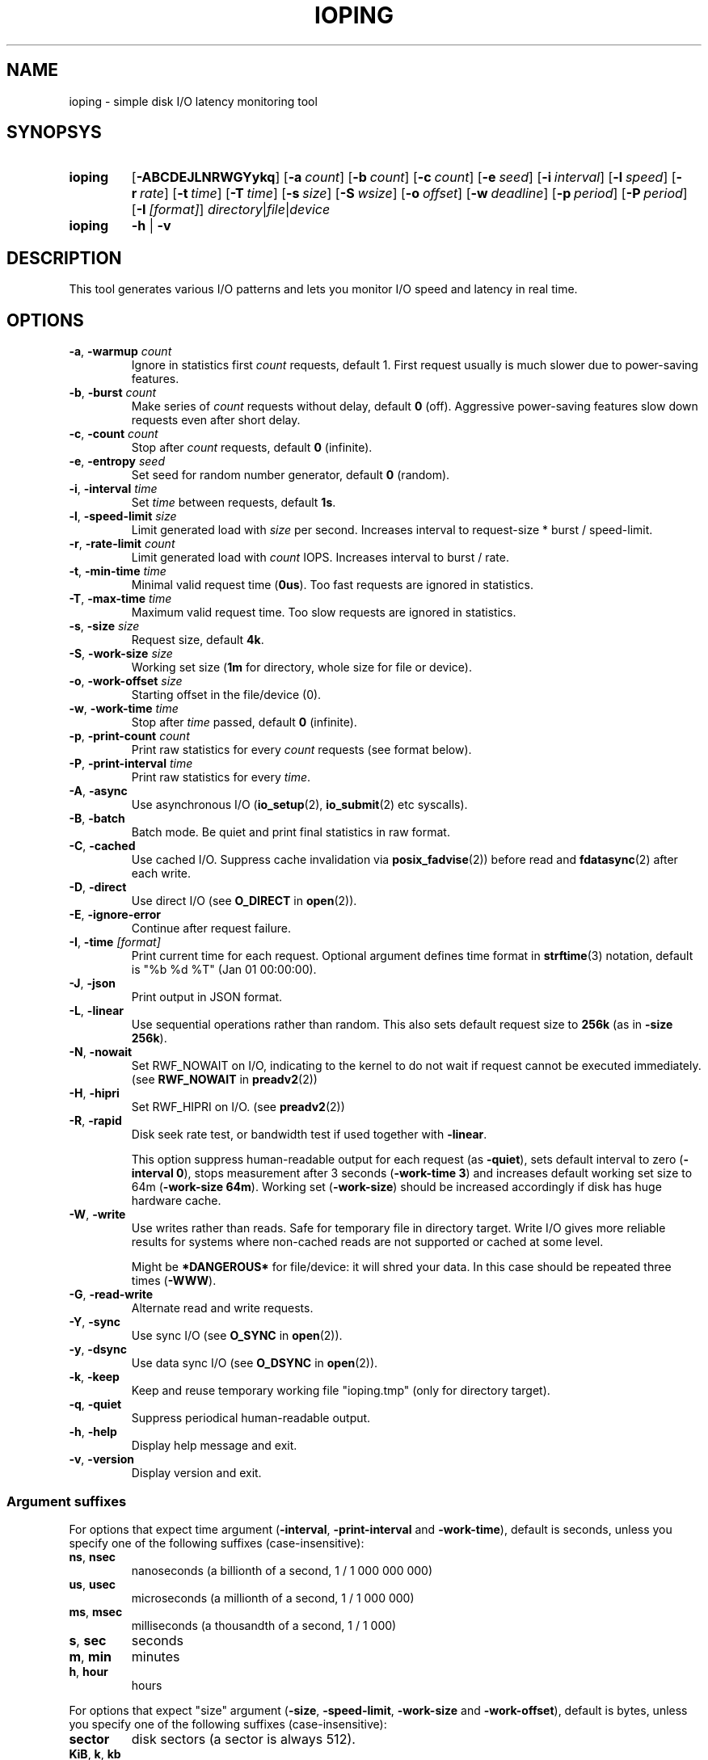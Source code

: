 .TH IOPING "1" "Oct 2014" "" "User Commands"
.SH NAME
ioping \- simple disk I/O latency monitoring tool
.SH SYNOPSYS
.SY ioping
.OP \-ABCDEJLNRWGYykq
.OP \-a count
.OP \-b count
.OP \-c count
.OP \-e seed
.OP \-i interval
.OP \-l speed
.OP \-r rate
.OP \-t time
.OP \-T time
.OP \-s size
.OP \-S wsize
.OP \-o offset
.OP \-w deadline
.OP \-p period
.OP \-P period
.OP \-I [format]
.IR directory | file | device
.br
.SY ioping
.B -h
|
.B -v
.br
.SH DESCRIPTION
This tool generates various I/O patterns and lets you monitor I/O speed and
latency in real time.
.SH OPTIONS
.TP
\fB\-a\fR, \fB\-warmup\fR \fIcount\fR
Ignore in statistics first \fIcount\fR requests, default 1.
First request usually is much slower due to power-saving features.
.TP
\fB\-b\fR, \fB\-burst\fR \fIcount\fR
Make series of \fIcount\fR requests without delay, default \fB0\fR (off).
Aggressive power-saving features slow down requests even after short delay.
.TP
\fB\-c\fR, \fB\-count\fR \fIcount\fR
Stop after \fIcount\fR requests, default \fB0\fR (infinite).
.TP
\fB\-e\fR, \fB\-entropy\fR \fIseed\fR
Set seed for random number generator, default \fB0\fR (random).
.TP
\fB\-i\fR, \fB\-interval\fR \fItime\fR
Set \fItime\fR between requests, default \fB1s\fR.
.TP
\fB\-l\fR, \fB\-speed-limit\fR \fIsize\fR
Limit generated load with \fIsize\fR per second.
Increases interval to request-size * burst / speed-limit.
.TP
\fB\-r\fR, \fB\-rate-limit\fR \fIcount\fR
Limit generated load with \fIcount\fR IOPS.
Increases interval to burst / rate.
.TP
\fB\-t\fR, \fB\-min\-time\fR \fItime\fR
Minimal valid request time (\fB0us\fR).
Too fast requests are ignored in statistics.
.TP
\fB\-T\fR, \fB\-max\-time\fR \fItime\fR
Maximum valid request time.
Too slow requests are ignored in statistics.
.TP
\fB\-s\fR, \fB\-size\fR \fIsize\fR
Request size, default \fB4k\fR.
.TP
\fB\-S\fR, \fB\-work\-size\fR \fIsize\fR
Working set size (\fB1m\fR for directory, whole size for file or device).
.TP
\fB\-o\fR, \fB\-work\-offset\fR \fIsize\fR
Starting offset in the file/device (0).
.TP
\fB\-w\fR, \fB\-work\-time\fR \fItime\fR
Stop after \fItime\fR passed, default \fB0\fR (infinite).
.TP
\fB\-p\fR, \fB\-print\-count\fR \fIcount\fR
Print raw statistics for every \fIcount\fR requests (see format below).
.TP
\fB\-P\fR, \fB\-print\-interval\fR \fItime\fR
Print raw statistics for every \fItime\fR.
.TP
\fB\-A\fR, \fB\-async\fR
Use asynchronous I/O (\fBio_setup\fR(2), \fBio_submit\fR(2) etc syscalls).
.TP
\fB\-B\fR, \fB\-batch\fR
Batch mode. Be quiet and print final statistics in raw format.
.TP
\fB\-C\fR, \fB\-cached\fR
Use cached I/O. Suppress cache invalidation via \fBposix_fadvise\fR(2)) before
read and \fBfdatasync\fR(2) after each write.
.TP
\fB\-D\fR, \fB\-direct\fR
Use direct I/O (see \fBO_DIRECT\fR in \fBopen\fR(2)).
.TP
\fB\-E\fR, \fB\-ignore-error\fR
Continue after request failure.
.TP
\fB\-I\fR, \fB\-time\fR \fI[format]\fR
Print current time for each request.
Optional argument defines time format in \fBstrftime\fR(3) notation,
default is "%b %d %T" (Jan 01 00:00:00).
.TP
\fB\-J\fR, \fB\-json\fR
Print output in JSON format.
.TP
\fB\-L\fR, \fB\-linear\fR
Use sequential operations rather than random. This also sets default request
size to \fB256k\fR (as in \fB-size 256k\fR).
.TP
\fB\-N\fR, \fB\-nowait\fR
Set RWF_NOWAIT on I/O, indicating to the kernel to do not wait if request
cannot be executed immediately. (see \fBRWF_NOWAIT\fR in \fBpreadv2\fR(2))
.TP
\fB\-H\fR, \fB\-hipri\fR
Set RWF_HIPRI on I/O. (see \fBpreadv2\fR(2))
.TP
\fB\-R\fR, \fB\-rapid\fR
Disk seek rate test, or bandwidth test if used together with \fB-linear\fR.

This option suppress human-readable output for each request
(as \fB-quiet\fR), sets default interval to zero (\fB-interval 0\fR),
stops measurement after 3 seconds (\fB-work-time 3\fR) and
increases default working set size to 64m (\fB-work-size 64m\fR).
Working set (\fB-work-size\fR) should be increased accordingly if disk has
huge hardware cache.
.TP
\fB\-W\fR, \fB\-write\fR
Use writes rather than reads. Safe for temporary file in directory target.
Write I/O gives more reliable results for systems where non-cached reads are
not supported or cached at some level.
.IP
Might be \fB*DANGEROUS*\fR for file/device: it will shred your data.
In this case should be repeated three times (\fB-WWW\fR).
.TP
\fB\-G\fR, \fB\-read\-write\fR
Alternate read and write requests.
.TP
\fB\-Y\fR, \fB\-sync\fR
Use sync I/O (see \fBO_SYNC\fR in \fBopen\fR(2)).
.TP
\fB\-y\fR, \fB\-dsync\fR
Use data sync I/O (see \fBO_DSYNC\fR in \fBopen\fR(2)).
.TP
\fB\-k\fR, \fB\-keep\fR
Keep and reuse temporary working file "ioping.tmp" (only for directory target).
.TP
\fB\-q\fR, \fB\-quiet\fR
Suppress periodical human-readable output.
.TP
\fB\-h\fR, \fB\-help\fR
Display help message and exit.
.TP
\fB\-v\fR, \fB\-version\fR
Display version and exit.
.SS Argument suffixes
For options that expect time argument (\fB\-interval\fR, \fB\-print-interval\fR and \fB\-work-time\fR),
default is seconds, unless you specify one of the following suffixes
(case-insensitive):
.TP
.BR ns ,\  nsec
nanoseconds (a billionth of a second, 1 / 1 000 000 000)
.TP
.BR us ,\  usec
microseconds (a millionth of a second, 1 / 1 000 000)
.TP
.BR ms ,\  msec
milliseconds (a thousandth of a second, 1 / 1 000)
.TP
.BR s ,\  sec
seconds
.TP
.BR m ,\  min
minutes
.TP
.BR h ,\  hour
hours
.PP
For options that expect "size" argument (\fB\-size\fR, \fB-speed-limit\fR,
\fB\-work-size\fR and \fB\-work-offset\fR),
default is bytes, unless you specify one of the following suffixes
(case-insensitive):
.TP
.B sector
disk sectors (a sector is always 512).
.TP
.BR KiB ,\  k ,\  kb
kilobytes (1 024 bytes)
.TP
.B page
memory pages (a page is always 4KiB).
.TP
.BR MiB ,\  m ,\  mb
megabytes (1 048 576 bytes)
.TP
.BR GiB ,\  g ,\  gb
gigabytes (1 073 741 824 bytes)
.TP
.BR TiB ,\  t ,\  tb
terabytes (1 099 511 627 776 bytes)
.PP
For options that expect "number" argument (\fB-count\fR and \fB-print-count\fR) you
can optionally specify one of the following suffixes (case-insensitive):
.TP
.B k
kilo (thousands, 1 000)
.TP
.B m
mega (millions, 1 000 000)
.TP
.B g
giga (billions, 1 000 000 000)
.TP
.B t
tera (trillions, 1 000 000 000 000)
.SH EXIT STATUS
Returns \fB0\fR upon success. The following error codes are defined:
.TP
.B 1
Invalid usage (error in arguments).
.TP
.B 2
Error during preparation stage.
.TP
.B 3
Error during runtime.
.SH RAW STATISTICS
.B ioping -print-count 100 -count 200 -interval 0 -quiet .
.ad l
.br
\f(CW99 10970974 9024 36961531 90437 110818 358872 30756 100 12516420
.br
100 9573265 10446 42785821 86849 95733 154609 10548 100 10649035
.br
(1) (2)     (3)   (4)      (5)   (6)   (7)    (8)   (9) (10)
.br

.br
(1) count of requests in statistics
.br
(2) running time         (nanoseconds)
.br
(3) requests per second  (iops)
.br
(4) transfer speed       (bytes per second)
.br
(5) minimal request time (nanoseconds)
.br
(6) average request time (nanoseconds)
.br
(7) maximum request time (nanoseconds)
.br
(8) request time standard deviation (nanoseconds)
.br
(9) total requests       (including warmup, too slow or too fast)
.br
(10) total running time  (nanoseconds)

.SH JSON OUTPUT
With option -J|--json ioping prints json array of objects:
.br
\fB[\fR
.br
\fB...\fR
.br
{
  // timestamps
  "timestamp": (unix time in seconds as float),
  "localtime": (local time ISO 8601),

  // io target
  "target": {
    "path": (target path),
    "fstype": (filesystem name),
    "device": (device name),
    "device_size": (device size in bytes)
  },

  // io request
  "io": {
    "request": (request index),
    "operation": (request type: "read" | "write"),
    "offset": (request offset in bytes),
    "size": (request size in bytes),
    "time": (io time in ns),
    "ignored": (ignored in statistics: true | false)
  },

  // statistics
  "stat": {
    "count": (nr reqeusts),
    "size": (total io size in bytes),
    "time": (total io time in ns),
    "iops": (avg iops),
    "bps": (avg rate),
    "min": (min io time in ns),
    "avg": (avg io time in ns),
    "max": (max io time in ns),
    "mdev": (standard deviation in ns)
  },

  // load statistics
  "load": {
    "count": (nr requests),
    "failed": (nr failed requests),
    "size": (total io size in bytes),
    "time": (total real time in ns),
    "iops": (avg iops),
    "bps": (avg rate)
  },
.br
},
.br
\fB...\fR
.br
\fB]\fR

.SH EXAMPLES
.TP
.B ioping .
Show disk I/O latency using the default values and the current directory,
until interrupted. This command prepares temporary (unlinked/hidden) working
file and reads random chunks from it using non-cached read requests.
.TP
.B ioping -c 10 -s 1M /tmp
Measure latency on \fB/tmp\fR using 10 requests of 1 megabyte each.
.TP
.B ioping -R /dev/sda
Measure disk seek rate.
.TP
.B ioping -RL /dev/sda
Measure disk sequential speed.
.TP
.B ioping -RLB . | awk '{print $4}'
Get disk sequential speed in bytes per second.
.TP
.B ioping -J . | jq -r --stream 'fromstream(1|truncate_stream(inputs)) | [.localtime, .io.time/1000000] | @tsv'
Select localtime and io time in milliseconds from json outout.
.SH SEE ALSO
.BR iostat (1),
.BR dd (1),
.BR fio (1),
.BR stress (1),
.BR stress-ng (1),
.BR dbench (1),
.BR sysbench (1),
.BR fsstress,
.BR xfstests,
.BR hdparm (8),
.BR badblocks (8),
.BR
.SH HOMEPAGE
.UR https://github.com/koct9i/ioping/
.UE .
.SH AUTHORS
This program was written by Konstantin Khlebnikov
.MT koct9i@gmail.com
.ME .
.br
Man-page was written by Kir Kolyshkin
.MT kir@openvz.org
.ME .

